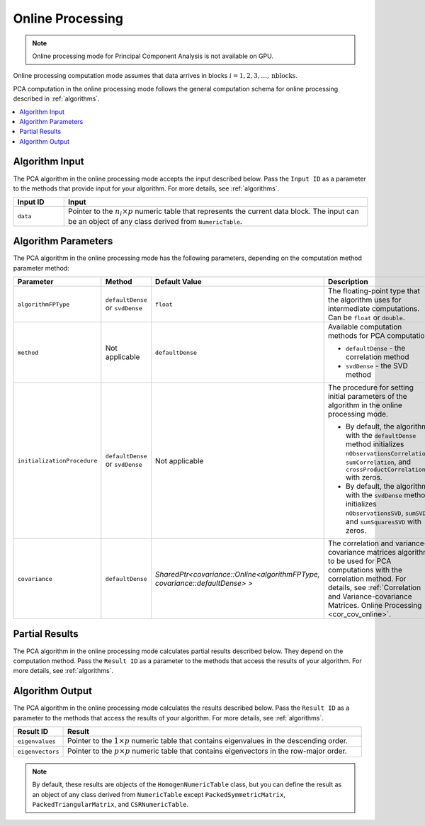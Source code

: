 .. ******************************************************************************
.. * Copyright 2020-2021 Intel Corporation
.. *
.. * Licensed under the Apache License, Version 2.0 (the "License");
.. * you may not use this file except in compliance with the License.
.. * You may obtain a copy of the License at
.. *
.. *     http://www.apache.org/licenses/LICENSE-2.0
.. *
.. * Unless required by applicable law or agreed to in writing, software
.. * distributed under the License is distributed on an "AS IS" BASIS,
.. * WITHOUT WARRANTIES OR CONDITIONS OF ANY KIND, either express or implied.
.. * See the License for the specific language governing permissions and
.. * limitations under the License.
.. *******************************************************************************/

Online Processing
*****************

.. note:: Online processing mode for Principal Component Analysis is not available on GPU.

Online processing computation mode assumes that data arrives in blocks :math:`i = 1, 2, 3, \ldots, \mathrm{nblocks}`.

PCA computation in the online processing mode follows the general computation schema for online processing described in :ref:`algorithms`.

.. contents::
    :local:
    :depth: 1

Algorithm Input
---------------

The PCA algorithm in the online processing mode accepts the input described below.
Pass the ``Input ID`` as a parameter to the methods that provide input for your algorithm.
For more details, see :ref:`algorithms`.

.. list-table::
   :widths: 10 60
   :header-rows: 1

   * - Input ID
     - Input
   * - ``data``
     - Pointer to the :math:`n_i \times p` numeric table that represents the current data block.
       The input can be an object of any class derived from ``NumericTable``.

Algorithm Parameters
--------------------

The PCA algorithm in the online processing mode has the following parameters, depending on the computation method parameter method:

.. list-table::
   :widths: 10 10 10 30
   :header-rows: 1
   :align: left

   * - Parameter
     - Method
     - Default Value
     - Description
   * - ``algorithmFPType``
     - ``defaultDense`` or ``svdDense``
     - ``float``
     - The floating-point type that the algorithm uses for intermediate computations. Can be ``float`` or ``double``.
   * - ``method``
     - Not applicable
     - ``defaultDense``
     - Available computation methods for PCA computation:
     
       - ``defaultDense`` - the correlation method
       - ``svdDense`` - the SVD method
   * - ``initializationProcedure``
     - ``defaultDense`` or ``svdDense``
     - Not applicable
     - The procedure for setting initial parameters of the algorithm in the online processing mode.

       - By default, the algorithm with the ``defaultDense`` method initializes
         ``nObservationsCorrelation``, ``sumCorrelation``, and ``crossProductCorrelation`` with zeros.
       - By default, the algorithm with the ``svdDense`` method initializes
         ``nObservationsSVD``, ``sumSVD``, and ``sumSquaresSVD`` with zeros.

   * - ``covariance``
     - ``defaultDense``
     - `SharedPtr<covariance::Online<algorithmFPType, covariance::defaultDense> >`
     - The correlation and variance-covariance matrices algorithm to be used for PCA computations with the correlation method.
       For details, see :ref:`Correlation and Variance-covariance Matrices. Online Processing <cor_cov_online>`.

Partial Results
---------------

The PCA algorithm in the online processing mode calculates partial results described below.
They depend on the computation method.
Pass the ``Result ID`` as a parameter to the methods that access the results of your algorithm.
For more details, see :ref:`algorithms`.

.. tabs::

    .. tab:: Correlation method (``defaultDense``)

        .. list-table::
            :widths: 10 60
            :header-rows: 1

            * - Result ID
              - Result
            * - ``nObservationsCorrelation``
              - Pointer to the :math:`1 \times 1` numeric table with the number of observations processed so far.
                
                .. note::
                        By default, this result is an object of the ``HomogenNumericTable`` class,
                        but you can define it as an object of any class derived from ``NumericTable`` except ``CSRNumericTable``.
            * - ``crossProductCorrelation``
              - Pointer to the :math:`p \times p` numeric table with the partial cross-product matrix computed so far. 

                .. note::

                    By default, this table is an object of the ``HomogenNumericTable`` class,
                    but you can define it as an object of any class derived from ``NumericTable``
                    except ``PackedSymmetricMatrix``, ``PackedTriangularMatrix``, and ``CSRNumericTable``.

            * - ``sumCorrelation``
              - Pointer to the :math:`1 \times p` numeric table with partial sums computed so far. 

                .. note::

                    By default, this table is an object of the ``HomogenNumericTable`` class,
                    but you can define it as an object of any class derived from ``NumericTable``
                    except ``PackedSymmetricMatrix``, ``PackedTriangularMatrix``, and ``CSRNumericTable``.


    .. tab:: SVD method (``svdDense``)

        .. list-table::
            :widths: 10 60
            :header-rows: 1

            * - Result ID
              - Result
            * - ``nObservationsCorrelation``
              - Pointer to the :math:`1 \times 1` numeric table with the number of observations processed so far.
                
                .. note::
                        By default, this result is an object of the ``HomogenNumericTable`` class,
                        but you can define it as an object of any class derived from ``NumericTable`` except ``CSRNumericTable``.
            * - ``sumSVD``
              - Pointer to the :math:`1 \times p` numeric table with partial sums computed so far. 

                .. note::

                    By default, this table is an object of the ``HomogenNumericTable`` class,
                    but you can define it as an object of any class derived from ``NumericTable``
                    except ``PackedSymmetricMatrix``, ``PackedTriangularMatrix``, and ``CSRNumericTable``.

            * - ``sumSquaresSVD``
              - Pointer to the :math:`1 \times p` numeric table with partial sums of squares computed so far.

                .. note::

                    By default, this table is an object of the ``HomogenNumericTable`` class,
                    but you can define it as an object of any class derived from ``NumericTable``
                    except ``PackedSymmetricMatrix``, ``PackedTriangularMatrix``, and ``CSRNumericTable``.

Algorithm Output
----------------

The PCA algorithm in the online processing mode calculates the results described below.
Pass the ``Result ID`` as a parameter to the methods that access the results of your algorithm.
For more details, see :ref:`algorithms`.

.. list-table::
    :widths: 10 60
    :header-rows: 1

    * - Result ID
      - Result
    * - ``eigenvalues``
      - Pointer to the :math:`1 \times p` numeric table that contains eigenvalues in the descending order. 
    * - ``eigenvectors``
      - Pointer to the :math:`p \times p` numeric table that contains eigenvectors in the row-major order.
       
.. note::

    By default, these results are objects of the ``HomogenNumericTable`` class,
    but you can define the result as an object of any class derived from ``NumericTable``
    except ``PackedSymmetricMatrix``, ``PackedTriangularMatrix``, and ``CSRNumericTable``.
